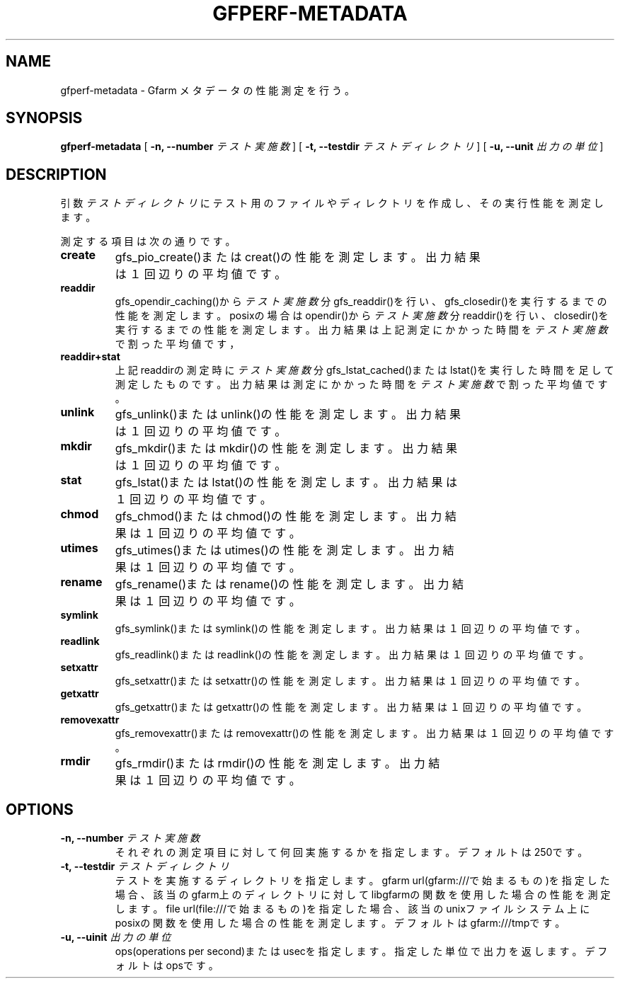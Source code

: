 .\" This manpage has been automatically generated by docbook2man 
.\" from a DocBook document.  This tool can be found at:
.\" <http://shell.ipoline.com/~elmert/comp/docbook2X/> 
.\" Please send any bug reports, improvements, comments, patches, 
.\" etc. to Steve Cheng <steve@ggi-project.org>.
.TH "GFPERF-METADATA" "1" "07 March 2012" "Gfarm" ""

.SH NAME
gfperf-metadata \- Gfarm メタデータの性能測定を行う。
.SH SYNOPSIS

\fBgfperf-metadata\fR [ \fB-n, --number \fIテスト実施数\fB\fR ] [ \fB-t, --testdir \fIテストディレクトリ\fB\fR ] [ \fB-u, --unit \fI出力の単位\fB\fR ]

.SH "DESCRIPTION"
.PP
引数 \fIテストディレクトリ\fR にテスト用のファイルやディレクトリを作成し、その実行性能を測定します。
.PP
測定する項目は次の通りです。
.TP
\fBcreate\fR
gfs_pio_create()またはcreat()の性能を測定します。
出力結果は１回辺りの平均値です。
.TP
\fBreaddir\fR
gfs_opendir_caching()から\fIテスト実施数\fR分gfs_readdir()を行い、gfs_closedir()を実行するまでの性能を測定します。
posixの場合はopendir()から\fIテスト実施数\fR分readdir()を行い、closedir()を実行するまでの性能を測定します。
出力結果は上記測定にかかった時間を\fIテスト実施数\fRで割った平均値です，
.TP
\fBreaddir+stat\fR
上記readdirの測定時に\fIテスト実施数\fR分gfs_lstat_cached()またはlstat()を実行した時間を足して測定したものです。
出力結果は測定にかかった時間を\fIテスト実施数\fRで割った平均値です。
.TP
\fBunlink\fR
gfs_unlink()またはunlink()の性能を測定します。
出力結果は１回辺りの平均値です。
.TP
\fBmkdir\fR
gfs_mkdir()またはmkdir()の性能を測定します。
出力結果は１回辺りの平均値です。
.TP
\fBstat\fR
gfs_lstat()またはlstat()の性能を測定します。
出力結果は１回辺りの平均値です。
.TP
\fBchmod\fR
gfs_chmod()またはchmod()の性能を測定します。
出力結果は１回辺りの平均値です。
.TP
\fButimes\fR
gfs_utimes()またはutimes()の性能を測定します。
出力結果は１回辺りの平均値です。
.TP
\fBrename\fR
gfs_rename()またはrename()の性能を測定します。
出力結果は１回辺りの平均値です。
.TP
\fBsymlink\fR
gfs_symlink()またはsymlink()の性能を測定します。
出力結果は１回辺りの平均値です。
.TP
\fBreadlink\fR
gfs_readlink()またはreadlink()の性能を測定します。
出力結果は１回辺りの平均値です。
.TP
\fBsetxattr\fR
gfs_setxattr()またはsetxattr()の性能を測定します。
出力結果は１回辺りの平均値です。
.TP
\fBgetxattr\fR
gfs_getxattr()またはgetxattr()の性能を測定します。
出力結果は１回辺りの平均値です。
.TP
\fBremovexattr\fR
gfs_removexattr()またはremovexattr()の性能を測定します。
出力結果は１回辺りの平均値です。
.TP
\fBrmdir\fR
gfs_rmdir()またはrmdir()の性能を測定します。
出力結果は１回辺りの平均値です。
.SH "OPTIONS"
.TP
\fB-n, --number \fIテスト実施数\fB\fR
それぞれの測定項目に対して何回実施するかを指定します。デフォルトは250です。
.TP
\fB-t, --testdir \fIテストディレクトリ\fB\fR
テストを実施するディレクトリを指定します。
gfarm url(gfarm:///で始まるもの)を指定した場合、該当のgfarm上のディレクトリに対してlibgfarmの関数を使用した場合の性能を測定します。
file url(file:///で始まるもの)を指定した場合、該当のunixファイルシステム上にposixの関数を使用した場合の性能を測定します。
デフォルトはgfarm:///tmpです。
.TP
\fB-u, --uinit \fI出力の単位\fB\fR
ops(operations per second)またはusecを指定します。指定した単位で出力を返します。デフォルトはopsです。
